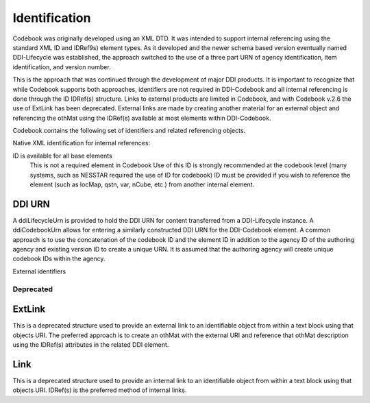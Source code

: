 Identification
==============

Codebook was originally developed using an XML DTD. It was intended to support internal referencing using the standard XML ID and IDRef9s) element types. As it developed and the newer schema based version eventually named DDI-Lifecycle was established, the approach switched to the use of a three part URN of agency identification, item identification, and version number. 

This is the approach that was continued through the development of major DDI products. It is important to recognize that while Codebook supports both approaches, identifiers are not required in DDI-Codebook and all internal referencing is done through the ID IDRef(s) structure. Links to external products are limited in Codebook, and with Codebook v.2.6 the use of ExtLink has been deprecated. External links are made by creating another material for an external object and referencing the othMat using the IDRef(s) available at most elements within DDI-Codebook. 

Codebook contains the following set of identifiers and related referencing objects.

Native XML identification for internal references:

ID is available for all base elements
	This is not a required element in Codebook
	Use of this ID is strongly recommended at the codebook level (many systems, such as NESSTAR required the use of ID for codebook)
	ID must be provided if you wish to reference the element (such as locMap, qstn, var, nCube, etc.) from another internal element.

DDI URN	
.......

A ddiLifecycleUrn is provided to hold the DDI URN for content transferred from a DDI-Lifecycle instance. A ddiCodebookUrn allows for entering a similarly constructed DDI URN for the DDI-Codebook element. A common approach is to use the concatenation of the codebook ID and the element ID in addition to the agency ID of the authoring agency and existing version ID to create a unique URN. It is assumed that the authoring agency will create unique codebook IDs within the agency.


External identifiers


Deprecated
----------

ExtLink
.......

This is a deprecated structure used to provide an external link to an identifiable object from within a text block using that objects URI. The preferred approach is to create an othMat with the external URI and reference that othMat description using the IDRef(s) attributes in the related DDI element.

Link
.......
This is a deprecated structure used to provide an internal link to an identifiable object from within a text block using that objects URI. IDRef(s) is the preferred method of internal links. 
	

